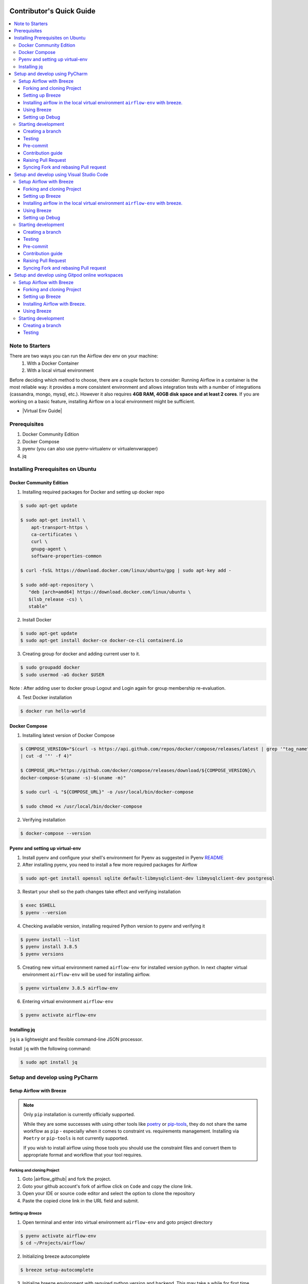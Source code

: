 .. Licensed to the Apache Software Foundation (ASF) under one
    or more contributor license agreements.  See the NOTICE file
    distributed with this work for additional information
    regarding copyright ownership.  The ASF licenses this file
    to you under the Apache License, Version 2.0 (the
    "License"); you may not use this file except in compliance
    with the License.  You may obtain a copy of the License at

 ..   http://www.apache.org/licenses/LICENSE-2.0

 .. Unless required by applicable law or agreed to in writing,
    software distributed under the License is distributed on an
    "AS IS" BASIS, WITHOUT WARRANTIES OR CONDITIONS OF ANY
    KIND, either express or implied.  See the License for the
    specific language governing permissions and limitations
    under the License.

*************************
Contributor's Quick Guide
*************************

.. contents:: :local:

Note to Starters
################

There are two ways you can run the Airflow dev env on your machine:
  1. With a Docker Container
  2. With a local virtual environment
Before deciding which method to choose, there are a couple factors to consider:
Running Airflow in a container is the most reliable way: it provides a more consistent environment and allows integration tests with a number of integrations (cassandra, mongo, mysql, etc.). However it also requires **4GB RAM, 40GB disk space and at least 2 cores**.
If you are working on a basic feature, installing Airflow on a local environment might be sufficient.

- |Virtual Env Guide|

.. |Virtual Env Guide| raw:: html

   For a comprehensive venv tutorial - visit <a href="https://github.com/apache/airflow/blob/main/LOCAL_VIRTUALENV.rst"
   target="_blank">Virtual Env Guide</a>

Prerequisites
#############

1. Docker Community Edition
2. Docker Compose
3. pyenv (you can also use pyenv-virtualenv or virtualenvwrapper)
4. jq


Installing Prerequisites on Ubuntu
##################################


Docker Community Edition
------------------------


1. Installing required packages for Docker and setting up docker repo

.. code-block:: bash

  $ sudo apt-get update

  $ sudo apt-get install \
      apt-transport-https \
      ca-certificates \
      curl \
      gnupg-agent \
      software-properties-common

  $ curl -fsSL https://download.docker.com/linux/ubuntu/gpg | sudo apt-key add -

  $ sudo add-apt-repository \
     "deb [arch=amd64] https://download.docker.com/linux/ubuntu \
     $(lsb_release -cs) \
     stable"

2. Install Docker

.. code-block:: bash

  $ sudo apt-get update
  $ sudo apt-get install docker-ce docker-ce-cli containerd.io

3. Creating group for docker and adding current user to it.

.. code-block:: bash

  $ sudo groupadd docker
  $ sudo usermod -aG docker $USER

Note : After adding user to docker group Logout and Login again for group membership re-evaluation.

4. Test Docker installation

.. code-block:: bash

  $ docker run hello-world




Docker Compose
--------------

1. Installing latest version of Docker Compose

.. code-block:: bash

  $ COMPOSE_VERSION="$(curl -s https://api.github.com/repos/docker/compose/releases/latest | grep '"tag_name":'\
  | cut -d '"' -f 4)"

  $ COMPOSE_URL="https://github.com/docker/compose/releases/download/${COMPOSE_VERSION}/\
  docker-compose-$(uname -s)-$(uname -m)"

  $ sudo curl -L "${COMPOSE_URL}" -o /usr/local/bin/docker-compose

  $ sudo chmod +x /usr/local/bin/docker-compose

2. Verifying installation

.. code-block:: bash

  $ docker-compose --version



Pyenv and setting up virtual-env
--------------------------------

1. Install pyenv and configure your shell's environment for Pyenv as suggested in Pyenv `README <https://github.com/pyenv/pyenv/blob/master/README.md#installation>`_

2. After installing pyenv, you need to install a few more required packages for Airflow

.. code-block:: bash

  $ sudo apt-get install openssl sqlite default-libmysqlclient-dev libmysqlclient-dev postgresql

3. Restart your shell so the path changes take effect and verifying installation

.. code-block:: bash

  $ exec $SHELL
  $ pyenv --version

4. Checking available version, installing required Python version to pyenv and verifying it

.. code-block:: bash

  $ pyenv install --list
  $ pyenv install 3.8.5
  $ pyenv versions

5. Creating new virtual environment named ``airflow-env`` for installed version python. In next chapter virtual
   environment ``airflow-env`` will be used for installing airflow.

.. code-block:: bash

  $ pyenv virtualenv 3.8.5 airflow-env

6. Entering virtual environment ``airflow-env``

.. code-block:: bash

  $ pyenv activate airflow-env



Installing jq
--------------------------------

``jq`` is a lightweight and flexible command-line JSON processor.

Install ``jq`` with the following command:

.. code-block:: bash

  $ sudo apt install jq



Setup and develop using PyCharm
###############################

.. raw:: html

  <details>
    <summary>Setup and develop using PyCharm</summary>



Setup Airflow with Breeze
-------------------------



.. note::

   Only ``pip`` installation is currently officially supported.

   While they are some successes with using other tools like `poetry <https://python-poetry.org/>`_ or
   `pip-tools <https://pypi.org/project/pip-tools/>`_, they do not share the same workflow as
   ``pip`` - especially when it comes to constraint vs. requirements management.
   Installing via ``Poetry`` or ``pip-tools`` is not currently supported.

   If you wish to install airflow using those tools you should use the constraint files and convert
   them to appropriate format and workflow that your tool requires.


Forking and cloning Project
~~~~~~~~~~~~~~~~~~~~~~~~~~~

1. Goto |airflow_github| and fork the project.

   .. |airflow_github| raw:: html

     <a href="https://github.com/apache/airflow/" target="_blank">https://github.com/apache/airflow/</a>

   .. raw:: html

     <div align="center" style="padding-bottom:10px">
       <img src="images/quick_start/airflow_fork.png"
            alt="Forking Apache Airflow project">
     </div>

2. Goto your github account's fork of airflow click on ``Code`` and copy the clone link.

   .. raw:: html

      <div align="center" style="padding-bottom:10px">
        <img src="images/quick_start/airflow_clone.png"
             alt="Cloning github fork of Apache airflow">
      </div>



3. Open your IDE or source code editor and select the option to clone the repository

   .. raw:: html

      <div align="center" style="padding-bottom:10px">
        <img src="images/quick_start/pycharm_clone.png"
             alt="Cloning github fork to Pycharm">
      </div>


4. Paste the copied clone link in the URL field and submit.

   .. raw:: html

      <div align="center" style="padding-bottom:10px">
        <img src="images/quick_start/click_on_clone.png"
             alt="Cloning github fork to Pycharm">
      </div>


Setting up Breeze
~~~~~~~~~~~~~~~~~
1. Open terminal and enter into virtual environment ``airflow-env`` and goto project directory

.. code-block:: bash

  $ pyenv activate airflow-env
  $ cd ~/Projects/airflow/

2. Initializing breeze autocomplete

.. code-block:: bash

  $ breeze setup-autocomplete

3. Initialize breeze environment with required python version and backend. This may take a while for first time.

.. code-block:: bash

  $ breeze --python 3.8 --backend mysql

.. note::
   If you encounter an error like "docker.credentials.errors.InitializationError:
   docker-credential-secretservice not installed or not available in PATH", you may execute the following command to fix it:

   .. code-block:: bash

      $ sudo apt install golang-docker-credential-helper

   Once the package is installed, execute the breeze command again to resume image building.


4. Once the breeze environment is initialized, create airflow tables and users from the breeze CLI. ``airflow db reset``
   is required to execute at least once for Airflow Breeze to get the database/tables created.

.. code-block:: bash

  root@b76fcb399bb6:/opt/airflow# airflow db reset
  root@b76fcb399bb6:/opt/airflow# airflow users create --role Admin --username admin --password admin \
    --email admin@example.com --firstname foo --lastname bar


5. Closing Breeze environment. After successfully finishing above command will leave you in container,
   type ``exit`` to exit the container

.. code-block:: bash

  root@b76fcb399bb6:/opt/airflow#
  root@b76fcb399bb6:/opt/airflow# exit

.. code-block:: bash

  $ breeze stop

Installing airflow in the local virtual environment ``airflow-env`` with breeze.
~~~~~~~~~~~~~~~~~~~~~~~~~~~~~~~~~~~~~~~~~~~~~~~~~~~~~~~~~~~~~~~~~~~~~~~~~~~~~~~~

1. It may require some packages to be installed; watch the output of the command to see which ones are missing.

.. code-block:: bash

  $ sudo apt-get install sqlite libsqlite3-dev default-libmysqlclient-dev postgresql

2. Initialize virtual environment with breeze.

.. code-block:: bash

  $ ./scripts/tools/initialize_virtualenv.py

3. Add following line to ~/.bashrc in order to call breeze command from anywhere.

.. code-block:: bash

  export PATH=${PATH}:"/home/${USER}/Projects/airflow"
  source ~/.bashrc

Using Breeze
~~~~~~~~~~~~

1. Starting breeze environment using ``breeze start-airflow`` starts Breeze environment with last configuration run(
   In this case python and backend will be picked up from last execution ``breeze --python 3.8 --backend mysql``)
   It also automatically starts webserver, backend and scheduler. It drops you in tmux with scheduler in bottom left
   and webserver in bottom right. Use ``[Ctrl + B] and Arrow keys`` to navigate.

.. code-block:: bash

  $ breeze start-airflow

      Use CI image.

   Branch name:            main
   Docker image:           ghcr.io/apache/airflow/main/ci/python3.8:latest
   Airflow source version: 2.3.0
   Python version:         3.8
   Backend:                mysql 5.7


   Port forwarding:

   Ports are forwarded to the running docker containers for webserver and database
     * 12322 -> forwarded to Airflow ssh server -> airflow:22
     * 28080 -> forwarded to Airflow webserver -> airflow:8080
     * 25555 -> forwarded to Flower dashboard -> airflow:5555
     * 25433 -> forwarded to Postgres database -> postgres:5432
     * 23306 -> forwarded to MySQL database  -> mysql:3306
     * 21433 -> forwarded to MSSQL database  -> mssql:1443
     * 26379 -> forwarded to Redis broker -> redis:6379

   Here are links to those services that you can use on host:
     * ssh connection for remote debugging: ssh -p 12322 airflow@127.0.0.1 pw: airflow
     * Webserver: http://127.0.0.1:28080
     * Flower:    http://127.0.0.1:25555
     * Postgres:  jdbc:postgresql://127.0.0.1:25433/airflow?user=postgres&password=airflow
     * Mysql:     jdbc:mysql://127.0.0.1:23306/airflow?user=root
     * MSSQL:     jdbc:sqlserver://127.0.0.1:21433;databaseName=airflow;user=sa;password=Airflow123
     * Redis:     redis://127.0.0.1:26379/0


.. raw:: html

      <div align="center" style="padding-bottom:10px">
        <img src="images/quick_start/start_airflow_tmux.png"
             alt="Accessing local airflow">
      </div>


- Alternatively you can start the same using following commands

  1. Start Breeze

  .. code-block:: bash

    $ breeze --python 3.8 --backend mysql

  2. Open tmux

  .. code-block:: bash

    $ root@0c6e4ff0ab3d:/opt/airflow# tmux

  3. Press Ctrl + B and "

  .. code-block:: bash

    $ root@0c6e4ff0ab3d:/opt/airflow# airflow scheduler


  4. Press Ctrl + B and %

  .. code-block:: bash

    $ root@0c6e4ff0ab3d:/opt/airflow# airflow webserver




2. Now you can access airflow web interface on your local machine at |http://127.0.0.1:28080| with user name ``admin``
   and password ``admin``.

   .. |http://127.0.0.1:28080| raw:: html

      <a href="http://127.0.0.1:28080" target="_blank">http://127.0.0.1:28080</a>

   .. raw:: html

      <div align="center" style="padding-bottom:10px">
        <img src="images/quick_start/local_airflow.png"
             alt="Accessing local airflow">
      </div>

3. Setup mysql database in
   MySQL Workbench with Host ``127.0.0.1``, port ``23306``, user ``root`` and password
   blank(leave empty), default schema ``airflow``.

   If you cannot connect to MySQL, refer to the Prerequisites section in the
   |Breeze documentation| and try increasing Docker disk space.

   .. raw:: html

      <div align="center" style="padding-bottom:10px">
        <img src="images/quick_start/mysql_connection.png"
             alt="Connecting to mysql">
      </div>

4. Stopping breeze

.. code-block:: bash

  root@f3619b74c59a:/opt/airflow# stop_airflow
  root@f3619b74c59a:/opt/airflow# exit
  $ breeze stop

5. Knowing more about Breeze

.. code-block:: bash

  $ breeze --help


For more information visit : |Breeze documentation|

.. |Breeze documentation| raw:: html

   <a href="https://github.com/apache/airflow/blob/main/BREEZE.rst" target="_blank">Breeze documentation</a>

Following are some of important topics of Breeze documentation:


- |Choosing different Breeze environment configuration|

.. |Choosing different Breeze environment configuration| raw:: html

   <a href="https://github.com/apache/airflow/blob/main/BREEZE.rst#choosing-different-breeze-environment-configuration
   " target="_blank">Choosing different Breeze environment configuration</a>


- |Troubleshooting Breeze environment|

.. |Troubleshooting Breeze environment| raw:: html

   <a href="https://github.com/apache/airflow/blob/main/BREEZE.rst#troubleshooting" target="_blank">Troubleshooting
   Breeze environment</a>


- |Installing Additional tools to the Docker Image|

.. |Installing Additional tools to the Docker Image| raw:: html

   <a href="https://github.com/apache/airflow/blob/main/BREEZE.rst#additional-tools" target="_blank">Installing
   Additional tools to the Docker Image</a>


- |Internal details of Breeze|

.. |Internal details of Breeze| raw:: html

   <a href="https://github.com/apache/airflow/blob/main/BREEZE.rst#internal-details-of-breeze" target="_blank">
   Internal details of Breeze</a>


- |Breeze Command-Line Interface Reference|

.. |Breeze Command-Line Interface Reference| raw:: html

   <a href="https://github.com/apache/airflow/blob/main/BREEZE.rst#breeze-command-line-interface-reference"
   target="_blank">Breeze Command-Line Interface Reference</a>


- |Cleaning the environment|

.. |Cleaning the environment| raw:: html

   <a href="https://github.com/apache/airflow/blob/main/BREEZE.rst#cleaning-the-environment" target="_blank">
   Cleaning the environment</a>


- |Other uses of the Airflow Breeze environment|

.. |Other uses of the Airflow Breeze environment| raw:: html

   <a href="https://github.com/apache/airflow/blob/main/BREEZE.rst#other-uses-of-the-airflow-breeze-environment"
   target="_blank">Other uses of the Airflow Breeze environment</a>



Setting up Debug
~~~~~~~~~~~~~~~~

1. Configuring Airflow database connection

- Airflow is by default configured to use SQLite database. Configuration can be seen on local machine
  ``~/airflow/airflow.cfg`` under ``sql_alchemy_conn``.

- Installing required dependency for MySQL connection in ``airflow-env`` on local machine.

  .. code-block:: bash

    $ pyenv activate airflow-env
    $ pip install PyMySQL

- Now set ``sql_alchemy_conn = mysql+pymysql://root:@127.0.0.1:23306/airflow?charset=utf8mb4`` in file
  ``~/airflow/airflow.cfg`` on local machine.

1. Debugging an example DAG

- Add Interpreter to PyCharm pointing interpreter path to ``~/.pyenv/versions/airflow-env/bin/python``, which is virtual
  environment ``airflow-env`` created with pyenv earlier. For adding an Interpreter go to ``File -> Setting -> Project:
  airflow -> Python Interpreter``.

  .. raw:: html

    <div align="center" style="padding-bottom:10px">
      <img src="images/quick_start/add Interpreter.png"
           alt="Adding existing interpreter">
    </div>

- In PyCharm IDE open airflow project, directory ``/files/dags`` of local machine is by default mounted to docker
  machine when breeze airflow is started. So any DAG file present in this directory will be picked automatically by
  scheduler running in docker machine and same can be seen on ``http://127.0.0.1:28080``.

- Copy any example DAG present in the ``/airflow/example_dags`` directory to ``/files/dags/``.

- Add a ``__main__`` block at the end of your DAG file to make it runnable. It will run a ``back_fill`` job:

  .. code-block:: python

    if __name__ == "__main__":
        dag.clear()
        dag.run()

- Add ``AIRFLOW__CORE__EXECUTOR=DebugExecutor`` to Environment variable of Run Configuration.

  - Click on Add configuration

    .. raw:: html

        <div align="center" style="padding-bottom:10px">
          <img src="images/quick_start/add_configuration.png"
               alt="Add Configuration pycharm">
        </div>

  - Add Script Path and Environment Variable to new Python configuration

    .. raw:: html

        <div align="center" style="padding-bottom:10px">
          <img src="images/quick_start/add_env_variable.png"
               alt="Add environment variable pycharm">
        </div>

- Now Debug an example dag and view the entries in tables such as ``dag_run, xcom`` etc in MySQL Workbench.



Starting development
--------------------


Creating a branch
~~~~~~~~~~~~~~~~~

1. Click on the branch symbol in the status bar

   .. raw:: html

      <div align="center" style="padding-bottom:10px">
        <img src="images/quick_start/creating_branch_1.png"
             alt="Creating a new branch">
      </div>

2. Give a name to a branch and checkout

   .. raw:: html

      <div align="center" style="padding-bottom:10px">
        <img src="images/quick_start/creating_branch_2.png"
             alt="Giving a name to a branch">
      </div>



Testing
~~~~~~~

All Tests are inside ./tests directory.

- Running Unit tests inside Breeze environment.

  Just run ``pytest filepath+filename`` to run the tests.

.. code-block:: bash

  root@51d89409f7a2:/opt/airflow# pytest tests/utils/test_trigger_rule.py
  ================================================ test session starts ================================================
  platform linux -- Python 3.8.12, pytest-6.2.5, py-1.11.0, pluggy-1.0.0 -- /usr/local/bin/python
  cachedir: .pytest_cache
  rootdir: /opt/airflow, configfile: pytest.ini
  plugins: forked-1.4.0, rerunfailures-9.1.1, requests-mock-1.9.3, asyncio-0.18.1, cov-3.0.0, httpx-0.20.0, xdist-2.5.0, flaky-3.7.0, timeouts-1.2.1, anyio-3.5.0, instafail-0.4.2
  asyncio: mode=strict
  setup timeout: 0.0s, execution timeout: 0.0s, teardown timeout: 0.0s
  collected 1 item

  tests/utils/test_trigger_rule.py::TestTriggerRule::test_valid_trigger_rules PASSED                            [100%]
  =========================================== 1 passed, 1 warning in 0.66s ============================================

- Running All the test with Breeze by specifying required python version, backend, backend version

.. code-block:: bash

   $ breeze --backend mysql --mysql-version 5.7 --python 3.8 --db-reset --test-type All  tests

- Running specific type of test

  - Types of tests

  - Running specific type of test

  .. code-block:: bash

    $ breeze --backend mysql --mysql-version 5.7 --python 3.8 --db-reset --test-type Core


- Running Integration test for specific test type

  - Running an Integration Test

  .. code-block:: bash

   $ breeze --backend mysql --mysql-version 5.7 --python 3.8 --db-reset --test-type All --integration mongo


- For more information on Testing visit : |TESTING.rst|

.. |TESTING.rst| raw:: html

   <a href="https://github.com/apache/airflow/blob/main/TESTING.rst" target="_blank">TESTING.rst</a>

- Following are the some of important topics of TESTING.rst

  - |Airflow Test Infrastructure|

  .. |Airflow Test Infrastructure| raw:: html

   <a href="https://github.com/apache/airflow/blob/main/TESTING.rst#airflow-test-infrastructure" target="_blank">
   Airflow Test Infrastructure</a>


  - |Airflow Unit Tests|

  .. |Airflow Unit Tests| raw:: html

   <a href="https://github.com/apache/airflow/blob/main/TESTING.rst#airflow-unit-tests" target="_blank">Airflow Unit
   Tests</a>


  - |Helm Unit Tests|

  .. |Helm Unit Tests| raw:: html

   <a href="https://github.com/apache/airflow/blob/main/TESTING.rst#helm-unit-tests" target="_blank">Helm Unit Tests
   </a>


  - |Airflow Integration Tests|

  .. |Airflow Integration Tests| raw:: html

   <a href="https://github.com/apache/airflow/blob/main/TESTING.rst#airflow-integration-tests" target="_blank">
   Airflow Integration Tests</a>


  - |Running Tests with Kubernetes|

  .. |Running Tests with Kubernetes| raw:: html

   <a href="https://github.com/apache/airflow/blob/main/TESTING.rst#running-tests-with-kubernetes" target="_blank">
   Running Tests with Kubernetes</a>


  - |Airflow System Tests|

  .. |Airflow System Tests| raw:: html

   <a href="https://github.com/apache/airflow/blob/main/TESTING.rst#airflow-system-tests" target="_blank">Airflow
   System Tests</a>


  - |Local and Remote Debugging in IDE|

  .. |Local and Remote Debugging in IDE| raw:: html

   <a href="https://github.com/apache/airflow/blob/main/TESTING.rst#local-and-remote-debugging-in-ide"
   target="_blank">Local and Remote Debugging in IDE</a>


Pre-commit
~~~~~~~~~~

Before committing changes to github or raising a pull request, code needs to be checked for certain quality standards
such as spell check, code syntax, code formatting, compatibility with Apache License requirements etc. This set of
tests are applied when you commit your code.

.. raw:: html

  <div align="center" style="padding-bottom:20px">
    <img src="images/quick_start/ci_tests.png"
         alt="CI tests GitHub">
  </div>


To avoid burden on CI infrastructure and to save time, Pre-commit hooks can be run locally before committing changes.

1.  Installing required packages

.. code-block:: bash

  $ sudo apt install libxml2-utils

2. Installing required Python packages

.. code-block:: bash

  $ pyenv activate airflow-env
  $ pip install pre-commit

3. Go to your project directory

.. code-block:: bash

  $ cd ~/Projects/airflow


1. Running pre-commit hooks

.. code-block:: bash

  $ pre-commit run --all-files
    No-tabs checker......................................................Passed
    Add license for all SQL files........................................Passed
    Add license for all other files......................................Passed
    Add license for all rst files........................................Passed
    Add license for all JS/CSS/PUML files................................Passed
    Add license for all JINJA template files.............................Passed
    Add license for all shell files......................................Passed
    Add license for all python files.....................................Passed
    Add license for all XML files........................................Passed
    Add license for all yaml files.......................................Passed
    Add license for all md files.........................................Passed
    Add license for all mermaid files....................................Passed
    Add TOC for md files.................................................Passed
    Add TOC for upgrade documentation....................................Passed
    Check hooks apply to the repository..................................Passed
    black................................................................Passed
    Check for merge conflicts............................................Passed
    Debug Statements (Python)............................................Passed
    Check builtin type constructor use...................................Passed
    Detect Private Key...................................................Passed
    Fix End of Files.....................................................Passed
    ...........................................................................

5. Running pre-commit for selected files

.. code-block:: bash

  $ pre-commit run  --files airflow/decorators.py tests/utils/test_task_group.py



6. Running specific hook for selected files

.. code-block:: bash

  $ pre-commit run black --files airflow/decorators.py tests/utils/test_task_group.py
    black...............................................................Passed
  $ pre-commit run flake8 --files airflow/decorators.py tests/utils/test_task_group.py
    Run flake8..........................................................Passed



7. Enabling Pre-commit check before push. It will run pre-commit automatically before committing and stops the commit

.. code-block:: bash

  $ cd ~/Projects/airflow
  $ pre-commit install
  $ git commit -m "Added xyz"

8. To disable Pre-commit

.. code-block:: bash

  $ cd ~/Projects/airflow
  $ pre-commit uninstall


- For more information on visit |STATIC_CODE_CHECKS.rst|

.. |STATIC_CODE_CHECKS.rst| raw:: html

   <a href="https://github.com/apache/airflow/blob/main/STATIC_CODE_CHECKS.rst" target="_blank">
   STATIC_CODE_CHECKS.rst</a>

- Following are some of the important links of STATIC_CODE_CHECKS.rst

  - |Pre-commit Hooks|

  .. |Pre-commit Hooks| raw:: html

   <a href="https://github.com/apache/airflow/blob/main/STATIC_CODE_CHECKS.rst#pre-commit-hooks" target="_blank">
   Pre-commit Hooks</a>

  - |Running Static Code Checks via Breeze|

  .. |Running Static Code Checks via Breeze| raw:: html

   <a href="https://github.com/apache/airflow/blob/main/STATIC_CODE_CHECKS.rst#running-static-code-checks-via-breeze"
   target="_blank">Running Static Code Checks via Breeze</a>





Contribution guide
~~~~~~~~~~~~~~~~~~

- To know how to contribute to the project visit |CONTRIBUTING.rst|

.. |CONTRIBUTING.rst| raw:: html

   <a href="https://github.com/apache/airflow/blob/main/CONTRIBUTING.rst" target="_blank">CONTRIBUTING.rst</a>

- Following are some of important links of CONTRIBUTING.rst

  - |Types of contributions|

  .. |Types of contributions| raw:: html

   <a href="https://github.com/apache/airflow/blob/main/CONTRIBUTING.rst#contributions" target="_blank">
   Types of contributions</a>


  - |Roles of contributor|

  .. |Roles of contributor| raw:: html

   <a href="https://github.com/apache/airflow/blob/main/CONTRIBUTING.rst#roles" target="_blank">Roles of
   contributor</a>


  - |Workflow for a contribution|

  .. |Workflow for a contribution| raw:: html

   <a href="https://github.com/apache/airflow/blob/main/CONTRIBUTING.rst#contribution-workflow" target="_blank">
   Workflow for a contribution</a>



Raising Pull Request
~~~~~~~~~~~~~~~~~~~~

1. Go to your GitHub account and open your fork project and click on Branches

   .. raw:: html

    <div align="center" style="padding-bottom:10px">
      <img src="images/quick_start/pr1.png"
           alt="Goto fork and select branches">
    </div>

2. Click on ``New pull request`` button on branch from which you want to raise a pull request.

   .. raw:: html

      <div align="center" style="padding-bottom:10px">
        <img src="images/quick_start/pr2.png"
             alt="Accessing local airflow">
      </div>

3. Add title and description as per Contributing guidelines and click on ``Create pull request``.

   .. raw:: html

      <div align="center" style="padding-bottom:10px">
        <img src="images/quick_start/pr3.png"
             alt="Accessing local airflow">
      </div>


Syncing Fork and rebasing Pull request
~~~~~~~~~~~~~~~~~~~~~~~~~~~~~~~~~~~~~~

Often it takes several days or weeks to discuss and iterate with the PR until it is ready to merge.
In the meantime new commits are merged, and you might run into conflicts, therefore you should periodically
synchronize main in your fork with the ``apache/airflow`` main and rebase your PR on top of it. Following
describes how to do it.


- |Syncing fork|

.. |Syncing fork| raw:: html

   <a href="https://github.com/apache/airflow/blob/main/CONTRIBUTING.rst#how-to-sync-your-fork" target="_blank">
   Update new changes made to apache:airflow project to your fork</a>


- |Rebasing pull request|

.. |Rebasing pull request| raw:: html

   <a href="https://github.com/apache/airflow/blob/main/CONTRIBUTING.rst#how-to-rebase-pr" target="_blank">
   Rebasing pull request</a>

.. raw:: html

  </details>



Setup and develop using Visual Studio Code
##########################################

.. raw:: html

  <details>
    <summary>Setup and develop using Visual Studio Code</summary>



Setup Airflow with Breeze
-------------------------



.. note::

   Only ``pip`` installation is currently officially supported.

   While they are some successes with using other tools like `poetry <https://python-poetry.org/>`_ or
   `pip-tools <https://pypi.org/project/pip-tools/>`_, they do not share the same workflow as
   ``pip`` - especially when it comes to constraint vs. requirements management.
   Installing via ``Poetry`` or ``pip-tools`` is not currently supported.

   If you wish to install airflow using those tools you should use the constraint files and convert
   them to appropriate format and workflow that your tool requires.


Forking and cloning Project
~~~~~~~~~~~~~~~~~~~~~~~~~~~

1. Goto |airflow_github| and fork the project.

   .. |airflow_github| raw:: html

     <a href="https://github.com/apache/airflow/" target="_blank">https://github.com/apache/airflow/</a>

   .. raw:: html

     <div align="center" style="padding-bottom:10px">
       <img src="images/quick_start/airflow_fork.png"
            alt="Forking Apache Airflow project">
     </div>

2. Goto your github account's fork of airflow click on ``Code`` and copy the clone link.

   .. raw:: html

      <div align="center" style="padding-bottom:10px">
        <img src="images/quick_start/airflow_clone.png"
             alt="Cloning github fork of Apache airflow">
      </div>



3. Open your IDE or source code editor and select the option to clone the repository

   .. raw:: html

      <div align="center" style="padding-bottom:10px">
        <img src="images/quick_start/vscode_clone.png"
             alt="Cloning github fork to Visual Studio Code">
      </div>


4. Paste the copied clone link in the URL field and submit.

   .. raw:: html

      <div align="center" style="padding-bottom:10px">
        <img src="images/quick_start/vscode_click_on_clone.png"
             alt="Cloning github fork to Visual Studio Code">
      </div>


Setting up Breeze
~~~~~~~~~~~~~~~~~
1. Open terminal and enter into virtual environment ``airflow-env`` and goto project directory

.. code-block:: bash

  $ pyenv activate airflow-env
  $ cd ~/Projects/airflow/

2. Initializing breeze autocomplete

.. code-block:: bash

  $ breeze setup-autocomplete
  $ source ~/.bash_completion.d/breeze-complete

3. Initialize breeze environment with required python version and backend. This may take a while for first time.

.. code-block:: bash

  $ breeze --python 3.8 --backend mysql

.. note::
   If you encounter an error like "docker.credentials.errors.InitializationError:
   docker-credential-secretservice not installed or not available in PATH", you may execute the following command to fix it:

   .. code-block:: bash

      $ sudo apt install golang-docker-credential-helper

   Once the package is installed, execute the breeze command again to resume image building.

4. Once the breeze environment is initialized, create airflow tables and users from the breeze CLI. ``airflow db reset``
   is required to execute at least once for Airflow Breeze to get the database/tables created.

.. code-block:: bash

  root@b76fcb399bb6:/opt/airflow# airflow db reset
  root@b76fcb399bb6:/opt/airflow# airflow users create --role Admin --username admin --password admin \
    --email admin@example.com --firstname foo --lastname bar


5. Closing Breeze environment. After successfully finishing above command will leave you in container,
   type ``exit`` to exit the container

.. code-block:: bash

  root@b76fcb399bb6:/opt/airflow#
  root@b76fcb399bb6:/opt/airflow# exit

.. code-block:: bash

  $ breeze stop

Installing airflow in the local virtual environment ``airflow-env`` with breeze.
~~~~~~~~~~~~~~~~~~~~~~~~~~~~~~~~~~~~~~~~~~~~~~~~~~~~~~~~~~~~~~~~~~~~~~~~~~~~~~~~

1. It may require some packages to be installed; watch the output of the command to see which ones are missing.

.. code-block:: bash

  $ sudo apt-get install sqlite libsqlite3-dev default-libmysqlclient-dev postgresql
  $ ./scripts/tools/initialize_virtualenv.py


2. Add following line to ~/.bashrc in order to call breeze command from anywhere.

.. code-block:: bash

  export PATH=${PATH}:"/home/${USER}/Projects/airflow"
  source ~/.bashrc

Using Breeze
~~~~~~~~~~~~

1. Starting breeze environment using ``breeze start-airflow`` starts Breeze environment with last configuration run(
   In this case python and backend will be picked up from last execution ``breeze --python 3.8 --backend mysql``)
   It also automatically starts webserver, backend and scheduler. It drops you in tmux with scheduler in bottom left
   and webserver in bottom right. Use ``[Ctrl + B] and Arrow keys`` to navigate.

.. code-block:: bash

  $ breeze start-airflow

      Use CI image.

   Branch name:            main
   Docker image:           ghcr.io/apache/airflow/main/ci/python3.8:latest
   Airflow source version: 2.3.0
   Python version:         3.8
   Backend:                mysql 5.7


   Port forwarding:

   Ports are forwarded to the running docker containers for webserver and database
     * 12322 -> forwarded to Airflow ssh server -> airflow:22
     * 28080 -> forwarded to Airflow webserver -> airflow:8080
     * 25555 -> forwarded to Flower dashboard -> airflow:5555
     * 25433 -> forwarded to Postgres database -> postgres:5432
     * 23306 -> forwarded to MySQL database  -> mysql:3306
     * 21433 -> forwarded to MSSQL database  -> mssql:1443
     * 26379 -> forwarded to Redis broker -> redis:6379

   Here are links to those services that you can use on host:
     * ssh connection for remote debugging: ssh -p 12322 airflow@127.0.0.1 pw: airflow
     * Webserver: http://127.0.0.1:28080
     * Flower:    http://127.0.0.1:25555
     * Postgres:  jdbc:postgresql://127.0.0.1:25433/airflow?user=postgres&password=airflow
     * Mysql:     jdbc:mysql://127.0.0.1:23306/airflow?user=root
     * MSSQL:     jdbc:sqlserver://127.0.0.1:21433;databaseName=airflow;user=sa;password=Airflow123
     * Redis:     redis://127.0.0.1:26379/0


.. raw:: html

      <div align="center" style="padding-bottom:10px">
        <img src="images/quick_start/start_airflow_tmux.png"
             alt="Accessing local airflow">
      </div>


- Alternatively you can start the same using following commands

  1. Start Breeze

  .. code-block:: bash

    $ breeze --python 3.8 --backend mysql

  2. Open tmux

  .. code-block:: bash

    $ root@0c6e4ff0ab3d:/opt/airflow# tmux

  3. Press Ctrl + B and "

  .. code-block:: bash

    $ root@0c6e4ff0ab3d:/opt/airflow# airflow scheduler


  4. Press Ctrl + B and %

  .. code-block:: bash

    $ root@0c6e4ff0ab3d:/opt/airflow# airflow webserver




2. Now you can access airflow web interface on your local machine at |http://127.0.0.1:28080| with user name ``admin``
   and password ``admin``.

   .. |http://127.0.0.1:28080| raw:: html

      <a href="http://127.0.0.1:28080" target="_blank">http://127.0.0.1:28080</a>

   .. raw:: html

      <div align="center" style="padding-bottom:10px">
        <img src="images/quick_start/local_airflow.png"
             alt="Accessing local airflow">
      </div>

3. Setup mysql database in
   MySQL Workbench with Host ``127.0.0.1``, port ``23306``, user ``root`` and password
   blank(leave empty), default schema ``airflow``.

   .. raw:: html

      <div align="center" style="padding-bottom:10px">
        <img src="images/quick_start/mysql_connection.png"
             alt="Connecting to mysql">
      </div>

4. Stopping breeze

.. code-block:: bash

  root@f3619b74c59a:/opt/airflow# stop_airflow
  root@f3619b74c59a:/opt/airflow# exit
  $ breeze stop

5. Knowing more about Breeze

.. code-block:: bash

  $ breeze --help


For more information visit : |Breeze documentation|

.. |Breeze documentation| raw:: html

   <a href="https://github.com/apache/airflow/blob/main/BREEZE.rst" target="_blank">Breeze documentation</a>

Following are some of important topics of Breeze documentation:


- |Choosing different Breeze environment configuration|

.. |Choosing different Breeze environment configuration| raw:: html

   <a href="https://github.com/apache/airflow/blob/main/BREEZE.rst#choosing-different-breeze-environment-configuration
   " target="_blank">Choosing different Breeze environment configuration</a>


- |Troubleshooting Breeze environment|

.. |Troubleshooting Breeze environment| raw:: html

   <a href="https://github.com/apache/airflow/blob/main/BREEZE.rst#troubleshooting" target="_blank">Troubleshooting
   Breeze environment</a>


- |Installing Additional tools to the Docker Image|

.. |Installing Additional tools to the Docker Image| raw:: html

   <a href="https://github.com/apache/airflow/blob/main/BREEZE.rst#additional-tools" target="_blank">Installing
   Additional tools to the Docker Image</a>


- |Internal details of Breeze|

.. |Internal details of Breeze| raw:: html

   <a href="https://github.com/apache/airflow/blob/main/BREEZE.rst#internal-details-of-breeze" target="_blank">
   Internal details of Breeze</a>


- |Breeze Command-Line Interface Reference|

.. |Breeze Command-Line Interface Reference| raw:: html

   <a href="https://github.com/apache/airflow/blob/main/BREEZE.rst#breeze-command-line-interface-reference"
   target="_blank">Breeze Command-Line Interface Reference</a>


- |Cleaning the environment|

.. |Cleaning the environment| raw:: html

   <a href="https://github.com/apache/airflow/blob/main/BREEZE.rst#cleaning-the-environment" target="_blank">
   Cleaning the environment</a>


- |Other uses of the Airflow Breeze environment|

.. |Other uses of the Airflow Breeze environment| raw:: html

   <a href="https://github.com/apache/airflow/blob/main/BREEZE.rst#other-uses-of-the-airflow-breeze-environment"
   target="_blank">Other uses of the Airflow Breeze environment</a>



Setting up Debug
~~~~~~~~~~~~~~~~

1. Configuring Airflow database connection

- Airflow is by default configured to use SQLite database. Configuration can be seen on local machine
  ``~/airflow/airflow.cfg`` under ``sql_alchemy_conn``.

- Installing required dependency for MySQL connection in ``airflow-env`` on local machine.

  .. code-block:: bash

    $ pyenv activate airflow-env
    $ pip install PyMySQL

- Now set ``sql_alchemy_conn = mysql+pymysql://root:@127.0.0.1:23306/airflow?charset=utf8mb4`` in file
  ``~/airflow/airflow.cfg`` on local machine.

1. Debugging an example DAG

- In Visual Studio Code open airflow project, directory ``/files/dags`` of local machine is by default mounted to docker
  machine when breeze airflow is started. So any DAG file present in this directory will be picked automatically by
  scheduler running in docker machine and same can be seen on ``http://127.0.0.1:28080``.

- Copy any example DAG present in the ``/airflow/example_dags`` directory to ``/files/dags/``.

- Add a ``__main__`` block at the end of your DAG file to make it runnable. It will run a ``back_fill`` job:

  .. code-block:: python


    if __name__ == "__main__":
        dag.clear()
        dag.run()

- Add ``"AIRFLOW__CORE__EXECUTOR": "DebugExecutor"`` to the ``"env"`` field of Debug configuration.

  - Using the ``Run`` view click on ``Create a launch.json file``

    .. raw:: html

        <div align="center" style="padding-bottom:10px">
          <img src="images/quick_start/vscode_add_configuration_1.png"
               alt="Add Debug Configuration to Visual Studio Code">
          <img src="images/quick_start/vscode_add_configuration_2.png"
               alt="Add Debug Configuration to Visual Studio Code">
          <img src="images/quick_start/vscode_add_configuration_3.png"
               alt="Add Debug Configuration to Visual Studio Code">
        </div>

  - Change ``"program"`` to point to an example dag and add ``"env"`` and ``"python"`` fields to the new Python configuration

    .. raw:: html

        <div align="center" style="padding-bottom:10px">
          <img src="images/quick_start/vscode_add_env_variable.png"
               alt="Add environment variable to Visual Studio Code Debug configuration">
        </div>

- Now Debug an example dag and view the entries in tables such as ``dag_run, xcom`` etc in mysql workbench.



Starting development
--------------------


Creating a branch
~~~~~~~~~~~~~~~~~

1. Click on the branch symbol in the status bar

   .. raw:: html

      <div align="center" style="padding-bottom:10px">
        <img src="images/quick_start/vscode_creating_branch_1.png"
             alt="Creating a new branch">
      </div>

2. Give a name to a branch and checkout

   .. raw:: html

      <div align="center" style="padding-bottom:10px">
        <img src="images/quick_start/vscode_creating_branch_2.png"
             alt="Giving a name to a branch">
      </div>



Testing
~~~~~~~

All Tests are inside ./tests directory.

- Running Unit tests inside Breeze environment.

  Just run ``pytest filepath+filename`` to run the tests.

.. code-block:: bash

   root@63528318c8b1:/opt/airflow# pytest tests/utils/test_decorators.py
   ======================================= test session starts =======================================
   platform linux -- Python 3.8.6, pytest-6.0.1, py-1.9.0, pluggy-0.13.1 -- /usr/local/bin/python
   cachedir: .pytest_cache
   rootdir: /opt/airflow, configfile: pytest.ini
   plugins: celery-4.4.7, requests-mock-1.8.0, xdist-1.34.0, flaky-3.7.0, rerunfailures-9.0, instafail
   -0.4.2, forked-1.3.0, timeouts-1.2.1, cov-2.10.0
   setup timeout: 0.0s, execution timeout: 0.0s, teardown timeout: 0.0s
   collected 3 items

   tests/utils/test_decorators.py::TestApplyDefault::test_apply PASSED                         [ 33%]
   tests/utils/test_decorators.py::TestApplyDefault::test_default_args PASSED                  [ 66%]
   tests/utils/test_decorators.py::TestApplyDefault::test_incorrect_default_args PASSED        [100%]

   ======================================== 3 passed in 1.49s ========================================

- Running All the test with Breeze by specifying required python version, backend, backend version

.. code-block:: bash

   $ ./breeze-legacy --backend mysql --mysql-version 5.7 --python 3.8 --db-reset --test-type All  tests


- Running specific type of test

  - Types of tests

  - Running specific type of test

  .. code-block:: bash

    $ ./breeze-legacy --backend mysql --mysql-version 5.7 --python 3.8 --db-reset --test-type Core


- Running Integration test for specific test type

  - Running an Integration Test

  .. code-block:: bash

   $ ./breeze-legacy --backend mysql --mysql-version 5.7 --python 3.8 --db-reset --test-type All --integration mongo


- For more information on Testing visit : |TESTING.rst|

.. |TESTING.rst| raw:: html

   <a href="https://github.com/apache/airflow/blob/main/TESTING.rst" target="_blank">TESTING.rst</a>

- Following are the some of important topics of TESTING.rst

  - |Airflow Test Infrastructure|

  .. |Airflow Test Infrastructure| raw:: html

   <a href="https://github.com/apache/airflow/blob/main/TESTING.rst#airflow-test-infrastructure" target="_blank">
   Airflow Test Infrastructure</a>


  - |Airflow Unit Tests|

  .. |Airflow Unit Tests| raw:: html

   <a href="https://github.com/apache/airflow/blob/main/TESTING.rst#airflow-unit-tests" target="_blank">Airflow Unit
   Tests</a>


  - |Helm Unit Tests|

  .. |Helm Unit Tests| raw:: html

   <a href="https://github.com/apache/airflow/blob/main/TESTING.rst#helm-unit-tests" target="_blank">Helm Unit Tests
   </a>


  - |Airflow Integration Tests|

  .. |Airflow Integration Tests| raw:: html

   <a href="https://github.com/apache/airflow/blob/main/TESTING.rst#airflow-integration-tests" target="_blank">
   Airflow Integration Tests</a>


  - |Running Tests with Kubernetes|

  .. |Running Tests with Kubernetes| raw:: html

   <a href="https://github.com/apache/airflow/blob/main/TESTING.rst#running-tests-with-kubernetes" target="_blank">
   Running Tests with Kubernetes</a>


  - |Airflow System Tests|

  .. |Airflow System Tests| raw:: html

   <a href="https://github.com/apache/airflow/blob/main/TESTING.rst#airflow-system-tests" target="_blank">Airflow
   System Tests</a>


  - |Local and Remote Debugging in IDE|

  .. |Local and Remote Debugging in IDE| raw:: html

   <a href="https://github.com/apache/airflow/blob/main/TESTING.rst#local-and-remote-debugging-in-ide"
   target="_blank">Local and Remote Debugging in IDE</a>


Pre-commit
~~~~~~~~~~

Before committing changes to github or raising a pull request, code needs to be checked for certain quality standards
such as spell check, code syntax, code formatting, compatibility with Apache License requirements etc. This set of
tests are applied when you commit your code.

.. raw:: html

  <div align="center" style="padding-bottom:20px">
    <img src="images/quick_start/ci_tests.png"
         alt="CI tests GitHub">
  </div>


To avoid burden on CI infrastructure and to save time, Pre-commit hooks can be run locally before committing changes.

1.  Installing required packages

.. code-block:: bash

  $ sudo apt install libxml2-utils

2. Installing required Python packages

.. code-block:: bash

  $ pyenv activate airflow-env
  $ pip install pre-commit

3. Go to your project directory

.. code-block:: bash

  $ cd ~/Projects/airflow


1. Running pre-commit hooks

.. code-block:: bash

  $ pre-commit run --all-files
    No-tabs checker......................................................Passed
    Add license for all SQL files........................................Passed
    Add license for all other files......................................Passed
    Add license for all rst files........................................Passed
    Add license for all JS/CSS/PUML files................................Passed
    Add license for all JINJA template files.............................Passed
    Add license for all shell files......................................Passed
    Add license for all python files.....................................Passed
    Add license for all XML files........................................Passed
    Add license for all yaml files.......................................Passed
    Add license for all md files.........................................Passed
    Add license for all mermaid files....................................Passed
    Add TOC for md files.................................................Passed
    Add TOC for upgrade documentation....................................Passed
    Check hooks apply to the repository..................................Passed
    black................................................................Passed
    Check for merge conflicts............................................Passed
    Debug Statements (Python)............................................Passed
    Check builtin type constructor use...................................Passed
    Detect Private Key...................................................Passed
    Fix End of Files.....................................................Passed
    ...........................................................................

5. Running pre-commit for selected files

.. code-block:: bash

  $ pre-commit run  --files airflow/decorators.py tests/utils/test_task_group.py


6. Running specific hook for selected files

.. code-block:: bash

  $ pre-commit run black --files airflow/decorators.py tests/utils/test_task_group.py
    black...............................................................Passed
  $ pre-commit run flake8 --files airflow/decorators.py tests/utils/test_task_group.py
    Run flake8..........................................................Passed


7. Enabling Pre-commit check before push. It will run pre-commit automatically before committing and stops the commit

.. code-block:: bash

  $ cd ~/Projects/airflow
  $ pre-commit install
  $ git commit -m "Added xyz"

8. To disable Pre-commit

.. code-block:: bash

  $ cd ~/Projects/airflow
  $ pre-commit uninstall


- For more information on visit |STATIC_CODE_CHECKS.rst|

.. |STATIC_CODE_CHECKS.rst| raw:: html

   <a href="https://github.com/apache/airflow/blob/main/STATIC_CODE_CHECKS.rst" target="_blank">
   STATIC_CODE_CHECKS.rst</a>

- Following are some of the important links of STATIC_CODE_CHECKS.rst

  - |Pre-commit Hooks|

  .. |Pre-commit Hooks| raw:: html

   <a href="https://github.com/apache/airflow/blob/main/STATIC_CODE_CHECKS.rst#pre-commit-hooks" target="_blank">
   Pre-commit Hooks</a>

  - |Running Static Code Checks via Breeze|

  .. |Running Static Code Checks via Breeze| raw:: html

   <a href="https://github.com/apache/airflow/blob/main/STATIC_CODE_CHECKS.rst#running-static-code-checks-via-breeze"
   target="_blank">Running Static Code Checks via Breeze</a>

Contribution guide
~~~~~~~~~~~~~~~~~~

- To know how to contribute to the project visit |CONTRIBUTING.rst|

.. |CONTRIBUTING.rst| raw:: html

   <a href="https://github.com/apache/airflow/blob/main/CONTRIBUTING.rst" target="_blank">CONTRIBUTING.rst</a>

- Following are some of important links of CONTRIBUTING.rst

  - |Types of contributions|

  .. |Types of contributions| raw:: html

   <a href="https://github.com/apache/airflow/blob/main/CONTRIBUTING.rst#contributions" target="_blank">
   Types of contributions</a>


  - |Roles of contributor|

  .. |Roles of contributor| raw:: html

   <a href="https://github.com/apache/airflow/blob/main/CONTRIBUTING.rst#roles" target="_blank">Roles of
   contributor</a>


  - |Workflow for a contribution|

  .. |Workflow for a contribution| raw:: html

   <a href="https://github.com/apache/airflow/blob/main/CONTRIBUTING.rst#contribution-workflow" target="_blank">
   Workflow for a contribution</a>



Raising Pull Request
~~~~~~~~~~~~~~~~~~~~

1. Go to your GitHub account and open your fork project and click on Branches

   .. raw:: html

    <div align="center" style="padding-bottom:10px">
      <img src="images/quick_start/pr1.png"
           alt="Goto fork and select branches">
    </div>

2. Click on ``New pull request`` button on branch from which you want to raise a pull request.

   .. raw:: html

      <div align="center" style="padding-bottom:10px">
        <img src="images/quick_start/pr2.png"
             alt="Accessing local airflow">
      </div>

3. Add title and description as per Contributing guidelines and click on ``Create pull request``.

   .. raw:: html

      <div align="center" style="padding-bottom:10px">
        <img src="images/quick_start/pr3.png"
             alt="Accessing local airflow">
      </div>


Syncing Fork and rebasing Pull request
~~~~~~~~~~~~~~~~~~~~~~~~~~~~~~~~~~~~~~

Often it takes several days or weeks to discuss and iterate with the PR until it is ready to merge.
In the meantime new commits are merged, and you might run into conflicts, therefore you should periodically
synchronize main in your fork with the ``apache/airflow`` main and rebase your PR on top of it. Following
describes how to do it.


- |Syncing fork|

.. |Syncing fork| raw:: html

   <a href="https://github.com/apache/airflow/blob/main/CONTRIBUTING.rst#how-to-sync-your-fork" target="_blank">
   Update new changes made to apache:airflow project to your fork</a>


- |Rebasing pull request|

.. |Rebasing pull request| raw:: html

   <a href="https://github.com/apache/airflow/blob/main/CONTRIBUTING.rst#how-to-rebase-pr" target="_blank">
   Rebasing pull request</a>

.. raw:: html

  </details>


Setup and develop using Gitpod online workspaces
################################################

.. raw:: html

  <details>
    <summary>Setup and develop using Gitpod online workspaces</summary>



Setup Airflow with Breeze
-------------------------


Forking and cloning Project
~~~~~~~~~~~~~~~~~~~~~~~~~~~

1. Goto |airflow_github| and fork the project.

   .. |airflow_github| raw:: html

     <a href="https://github.com/apache/airflow/" target="_blank">https://github.com/apache/airflow/</a>

   .. raw:: html

     <div align="center" style="padding-bottom:10px">
       <img src="images/quick_start/airflow_fork.png"
            alt="Forking Apache Airflow project">
     </div>

2. Goto your github account's fork of airflow click on ``Code`` and copy the clone link.

   .. raw:: html

      <div align="center" style="padding-bottom:10px">
        <img src="images/quick_start/airflow_clone.png"
             alt="Cloning github fork of Apache airflow">
      </div>

3. Add goto https://gitpod.io/#<copied-url> as shown.

   .. raw:: html

      <div align="center" style="padding-bottom:10px">
        <img src="images/quick_start/airflow_gitpod_url.png"
             alt="Open personal airflow clone with Gitpod">
      </div>

Setting up Breeze
~~~~~~~~~~~~~~~~~

1. Breeze is already initialized in one of the terminals in Gitpod

2. Once the breeze environment is initialized, create airflow tables and users from the breeze CLI. ``airflow db reset``
   is required to execute at least once for Airflow Breeze to get the database/tables created.

.. note::

   This step is needed when you would like to run/use webserver.

.. code-block:: bash

  root@b76fcb399bb6:/opt/airflow# airflow db reset
  root@b76fcb399bb6:/opt/airflow# airflow users create --role Admin --username admin --password admin \
    --email admin@example.com --firstname foo --lastname bar


3. Closing Breeze environment. After successfully finishing above command will leave you in container,
   type ``exit`` to exit the container

.. code-block:: bash

  root@b76fcb399bb6:/opt/airflow#
  root@b76fcb399bb6:/opt/airflow# exit

.. code-block:: bash

  $ breeze stop


Installing Airflow with Breeze.
~~~~~~~~~~~~~~~~~~~~~~~~~~~~~~~~~~~~~~~~~~~~~~~~~~~~~~~~~~~~~~~~~~~~~~~~~~~~~~~~

Gitpod default image have all the required packages installed.

1. Add following line to ~/.bashrc in order to call breeze command from anywhere.

.. code-block:: bash

  export PATH=${PATH}:"/workspace/airflow"
  source ~/.bashrc


Using Breeze
~~~~~~~~~~~~

1. Starting breeze environment using ``breeze start-airflow`` starts Breeze environment with last configuration run.
   It also automatically starts webserver, backend and scheduler. It drops you in tmux with scheduler in bottom left
   and webserver in bottom right. Use ``[Ctrl + B] and Arrow keys`` to navigate.

.. code-block:: bash

  $ breeze start-airflow

      Use CI image.

   Branch name:            main
   Docker image:           ghcr.io/apache/airflow/main/ci/python3.8:latest
   Airflow source version: 2.3.0
   Python version:         3.8
   Backend:                mysql 5.7


   Port forwarding:

   Ports are forwarded to the running docker containers for webserver and database
     * 12322 -> forwarded to Airflow ssh server -> airflow:22
     * 28080 -> forwarded to Airflow webserver -> airflow:8080
     * 25555 -> forwarded to Flower dashboard -> airflow:5555
     * 25433 -> forwarded to Postgres database -> postgres:5432
     * 23306 -> forwarded to MySQL database  -> mysql:3306
     * 21433 -> forwarded to MSSQL database  -> mssql:1443
     * 26379 -> forwarded to Redis broker -> redis:6379

   Here are links to those services that you can use on host:
     * ssh connection for remote debugging: ssh -p 12322 airflow@127.0.0.1 pw: airflow
     * Webserver: http://127.0.0.1:28080
     * Flower:    http://127.0.0.1:25555
     * Postgres:  jdbc:postgresql://127.0.0.1:25433/airflow?user=postgres&password=airflow
     * Mysql:     jdbc:mysql://127.0.0.1:23306/airflow?user=root
     * MSSQL:     jdbc:sqlserver://127.0.0.1:21433;databaseName=airflow;user=sa;password=Airflow123
     * Redis:     redis://127.0.0.1:26379/0


.. raw:: html

      <div align="center" style="padding-bottom:10px">
        <img src="images/quick_start/start_airflow_tmux_gitpod.png"
             alt="Accessing local airflow">
      </div>

2. You can access the ports as shown

.. raw:: html

      <div align="center" style="padding-bottom:10px">
        <img src="images/quick_start/airflow_gitpod_open_ports.png"
             alt="Accessing ports via VSCode UI">
      </div>



Starting development
--------------------


Creating a branch
~~~~~~~~~~~~~~~~~

1. Click on the branch symbol in the status bar

   .. raw:: html

      <div align="center" style="padding-bottom:10px">
        <img src="images/quick_start/vscode_creating_branch_1.png"
             alt="Creating a new branch">
      </div>

2. Give a name to a branch and checkout

   .. raw:: html

      <div align="center" style="padding-bottom:10px">
        <img src="images/quick_start/vscode_creating_branch_2.png"
             alt="Giving a name to a branch">
      </div>



Testing
~~~~~~~

All Tests are inside ``./tests`` directory.

- Running Unit tests inside Breeze environment.

  Just run ``pytest filepath+filename`` to run the tests.

.. code-block:: bash

   root@4a2143c17426:/opt/airflow# pytest tests/utils/test_session.py
   ======================================= test session starts =======================================
   platform linux -- Python 3.7.12, pytest-6.2.5, py-1.11.0, pluggy-1.0.0 -- /usr/local/bin/python
   cachedir: .pytest_cache
   rootdir: /opt/airflow, configfile: pytest.ini
   plugins: anyio-3.3.4, flaky-3.7.0, asyncio-0.16.0, cov-3.0.0, forked-1.3.0, httpx-0.15.0, instafail-0.4.2, rerunfailures-9.1.1, timeouts-1.2.1, xdist-2.4.0, requests-mock-1.9.3
   setup timeout: 0.0s, execution timeout: 0.0s, teardown timeout: 0.0s
   collected 4 items

   tests/utils/test_session.py::TestSession::test_raised_provide_session PASSED                          [ 25%]
   tests/utils/test_session.py::TestSession::test_provide_session_without_args_and_kwargs PASSED         [ 50%]
   tests/utils/test_session.py::TestSession::test_provide_session_with_args PASSED                       [ 75%]
   tests/utils/test_session.py::TestSession::test_provide_session_with_kwargs PASSED                     [100%]

   ====================================== 4 passed, 11 warnings in 33.14s ======================================

- Running All the tests with Breeze by specifying required Python version, backend, backend version

.. code-block:: bash

   $ ./breeze-legacy --backend mysql --mysql-version 5.7 --python 3.8 --db-reset --test-type All  tests


- Running specific test in container using shell scripts. Testing in container scripts are located in
  ``./scripts/in_container`` directory.

.. code-block:: bash

   root@4a2143c17426:/opt/airflow# ls ./scripts/in_container/
   _in_container_script_init.sh  quarantine_issue_header.md                 run_mypy.sh
   _in_container_utils.sh        run_anything.sh                            run_prepare_airflow_packages.sh
   airflow_ci.cfg                run_ci_tests.sh                            run_prepare_provider_documentation.sh
   bin                           run_docs_build.sh                          run_prepare_provider_packages.sh
   check_environment.sh          run_extract_tests.sh                       run_resource_check.sh
   check_junitxml_result.py      run_fix_ownership.sh                       run_system_tests.sh
   configure_environment.sh      run_flake8.sh                              run_tmux_welcome.sh
   entrypoint_ci.sh              run_generate_constraints.sh                stop_tmux_airflow.sh
   entrypoint_exec.sh            run_init_script.sh                         update_quarantined_test_status.py
   prod                          run_install_and_test_provider_packages.sh

   root@df8927308887:/opt/airflow# ./scripts/in_container/run_docs_build.sh

- Running specific type of test

  - Types of tests

  - Running specific type of test

  .. note::

     Before starting a new instance, let's clear the volume and databases "fresh like a daisy". You
     can do this by:

     .. code-block::bash

       $ breeze stop

  .. code-block:: bash

    $ ./breeze-legacy --backend mysql --mysql-version 5.7 --python 3.8 --db-reset --test-type Core


- Running Integration test for specific test type

  - Running an Integration Test

  .. code-block:: bash

   $ ./breeze-legacy --backend mysql --mysql-version 5.7 --python 3.8 --db-reset --test-type All --integration mongo
